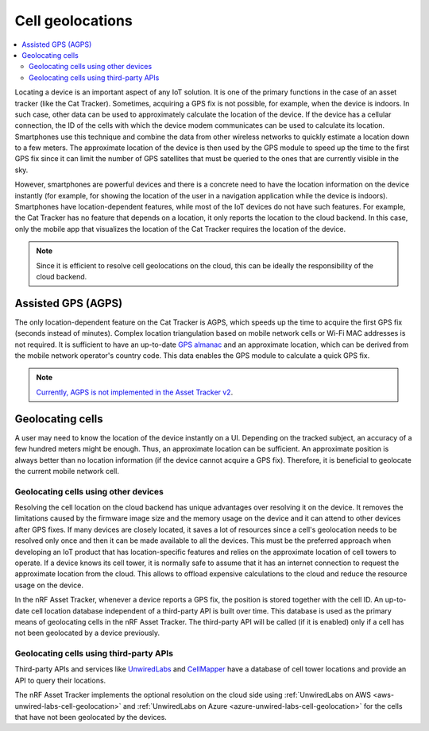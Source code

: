 Cell geolocations
#################

.. contents::
   :local:
   :depth: 2

Locating a device is an important aspect of any IoT solution.
It is one of the primary functions in the case of an asset tracker (like the Cat Tracker).
Sometimes, acquiring a GPS fix is not possible, for example, when the device is indoors.
In such case, other data can be used to approximately calculate the location of the device.
If the device has a cellular connection, the ID of the cells with which the device modem communicates can be used to calculate its location.
Smartphones use this technique and combine the data from other wireless networks to quickly estimate a location down to a few meters.
The approximate location of the device is then used by the GPS module to speed up the time to the first GPS fix since it can limit the number of GPS satellites that must be queried to the ones that are currently visible in the sky.

However, smartphones are powerful devices and there is a concrete need to have the location information on the device instantly (for example, for showing the location of the user in a navigation application while the device is indoors).
Smartphones have location-dependent features, while most of the IoT devices do not have such features.
For example, the Cat Tracker has no feature that depends on a location, it only reports the location to the cloud backend.
In this case, only the mobile app that visualizes the location of the Cat Tracker requires the location of the device.

.. note::

    Since it is efficient to resolve cell geolocations on the cloud, this can be ideally the responsibility of the cloud backend.

Assisted GPS (AGPS)
*******************

The only location-dependent feature on the Cat Tracker is AGPS, which speeds up the time to acquire the first GPS fix (seconds instead of minutes). 
Complex location triangulation based on mobile network cells or Wi-Fi MAC addresses is not required.
It is sufficient to have an up-to-date `GPS almanac <https://en.wikipedia.org/wiki/GPS_signals#Almanac>`_ and an approximate location, which can be derived from the mobile network operator's country code.
This data enables the GPS module to calculate a quick GPS fix.

.. note::

    `Currently, AGPS is not implemented in the Asset Tracker v2 <https://github.com/NordicSemiconductor/asset-tracker-cloud-docs/discussions/9>`_.

Geolocating cells
*****************

A user may need to know the location of the device instantly on a UI.
Depending on the tracked subject, an accuracy of a few hundred meters might be enough.
Thus, an approximate location can be sufficient.
An approximate position is always better than no location information (if the device cannot acquire a GPS fix).
Therefore, it is beneficial to geolocate the current mobile network cell.

Geolocating cells using other devices
=====================================

Resolving the cell location on the cloud backend has unique advantages over resolving it on the device.
It removes the limitations caused by the firmware image size and the memory usage on the device and it can attend to other devices after GPS fixes.
If many devices are closely located, it saves a lot of resources since a cell's geolocation needs to be resolved only once and then it can be made available to all the devices.
This must be the preferred approach when developing an IoT product that has location-specific features and relies on the approximate location of cell towers to operate.
If a device knows its cell tower, it is normally safe to assume that it has an internet connection to request the approximate location from the cloud.
This allows to offload expensive calculations to the cloud and reduce the resource usage on the device.

In the nRF Asset Tracker, whenever a device reports a GPS fix, the position is stored together with the cell ID.
An up-to-date cell location database independent of a third-party API is built over time.
This database is used as the primary means of geolocating cells in the nRF Asset Tracker.
The third-party API will be called (if it is enabled) only if a cell has not been geolocated by a device previously.

Geolocating cells using third-party APIs
========================================

Third-party APIs and services like `UnwiredLabs <https://unwiredlabs.com/>`_ and `CellMapper <https://www.cellmapper.net/>`_ have a database of cell tower locations and provide an API to query their locations.

The nRF Asset Tracker implements the optional resolution on the cloud side using :ref:`UnwiredLabs on AWS <aws-unwired-labs-cell-geolocation>` and :ref:`UnwiredLabs on Azure <azure-unwired-labs-cell-geolocation>` for the cells that have not been geolocated by the devices.